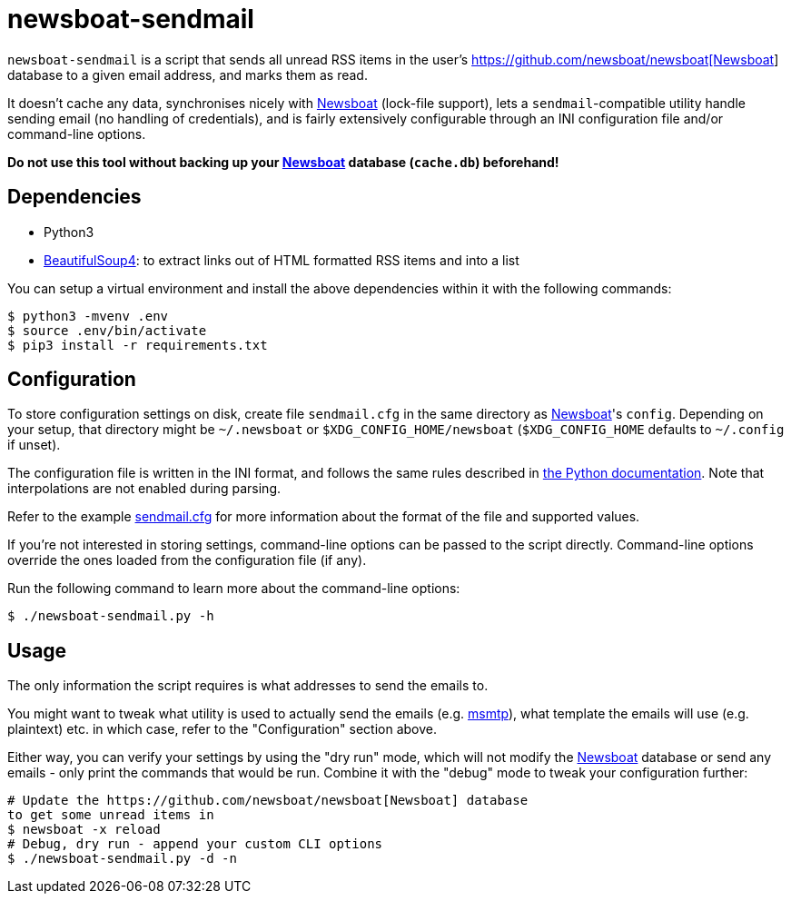 newsboat-sendmail
=================

`newsboat-sendmail` is a script that sends all unread RSS items in the user's
https://github.com/newsboat/newsboat[https://github.com/newsboat/newsboat[Newsboat]]
database to a given email address, and marks them as read.

It doesn't cache any data, synchronises nicely with
https://github.com/newsboat/newsboat[Newsboat] (lock-file support),
lets a `sendmail`-compatible utility handle sending email (no handling
of credentials), and is fairly extensively configurable through an INI
configuration file and/or command-line options.

*Do not use this tool without backing up your
https://github.com/newsboat/newsboat[Newsboat] database (`cache.db`)
beforehand!*

Dependencies
------------

- Python3
- https://www.crummy.com/software/BeautifulSoup/[BeautifulSoup4]: to extract
  links out of HTML formatted RSS items and into a list

You can setup a virtual environment and install the above dependencies
within it with the following commands:

```
$ python3 -mvenv .env
$ source .env/bin/activate
$ pip3 install -r requirements.txt
```

Configuration
-------------

To store configuration settings on disk, create file `sendmail.cfg` in
the same directory as https://github.com/newsboat/newsboat[Newsboat]'s
`config`. Depending on your setup, that directory might be `~/.newsboat`
or `$XDG_CONFIG_HOME/newsboat` (`$XDG_CONFIG_HOME` defaults to `~/.config`
if unset).

The configuration file is written in the INI
format, and follows the same rules described in
https://docs.python.org/3/library/configparser.html#quick-start[the Python
documentation]. Note that interpolations are not enabled during parsing.

Refer to the example link:sendmail.cfg[sendmail.cfg] for more information
about the format of the file and supported values.

If you're not interested in storing settings, command-line options can
be passed to the script directly. Command-line options override the ones
loaded from the configuration file (if any).

Run the following command to learn more about the command-line options:

```
$ ./newsboat-sendmail.py -h
```

Usage
-----

The only information the script requires is what addresses to send the
emails to.

You might want to tweak what utility is used to actually send the emails
(e.g. https://marlam.de/msmtp/[msmtp]), what template the emails will use
(e.g. plaintext) etc. in which case, refer to the "Configuration" section above.

Either way, you can verify your settings by using the "dry run" mode, which
will not modify the https://github.com/newsboat/newsboat[Newsboat] database
or send any emails - only print the commands that would be run. Combine it
with the "debug" mode to tweak your configuration further:

```
# Update the https://github.com/newsboat/newsboat[Newsboat] database
to get some unread items in
$ newsboat -x reload
# Debug, dry run - append your custom CLI options
$ ./newsboat-sendmail.py -d -n
```
